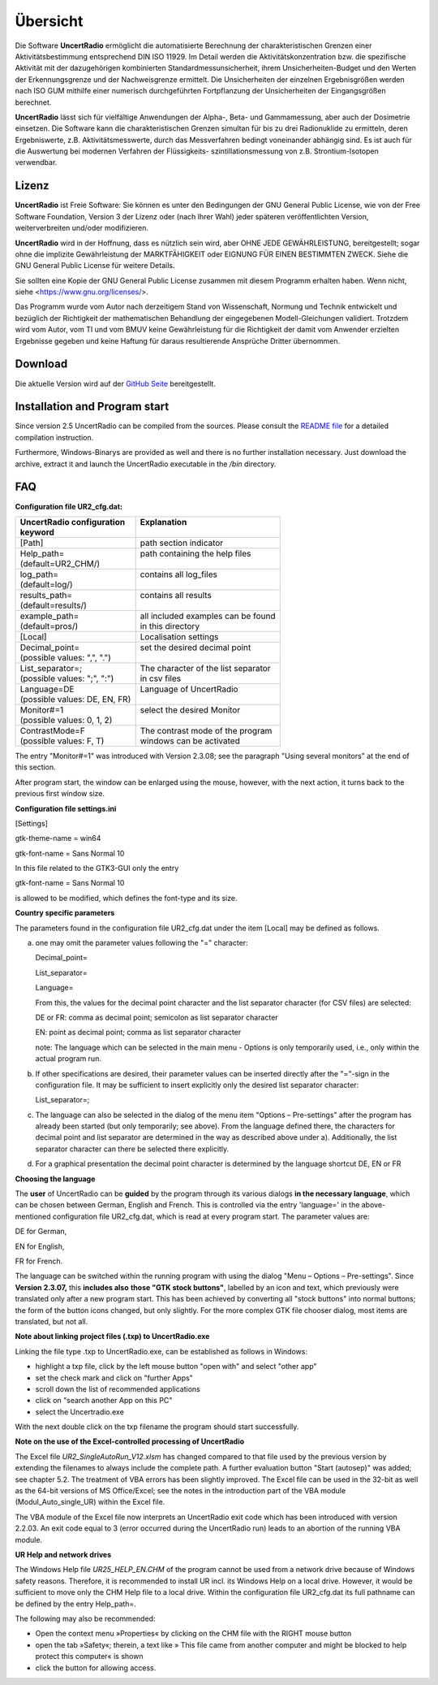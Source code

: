 Übersicht
=========
Die Software **UncertRadio** ermöglicht die automatisierte Berechnung der charakteristischen
Grenzen einer Aktivitätsbestimmung entsprechend
DIN ISO 11929. Im Detail werden die
Aktivitätskonzentration bzw. die spezifische Aktivität mit der dazugehörigen
kombinierten Standardmessunsicherheit, ihrem Unsicherheiten-Budget und den Werten
der Erkennungsgrenze und der Nachweisgrenze ermittelt. Die Unsicherheiten der
einzelnen Ergebnisgrößen werden nach ISO GUM mithilfe einer numerisch durchgeführten
Fortpflanzung der Unsicherheiten der Eingangsgrößen berechnet.

**UncertRadio** lässt sich für vielfältige Anwendungen
der Alpha-, Beta- und Gammamessung, aber auch der
Dosimetrie einsetzen. Die Software kann die charakteristischen Grenzen
simultan für bis zu drei Radionuklide zu ermitteln, deren Ergebniswerte,
z.B. Aktivitätsmesswerte, durch das Messverfahren bedingt voneinander abhängig sind.
Es ist auch für die Auswertung bei modernen Verfahren der Flüssigkeits-
szintillationsmessung von z.B. Strontium-Isotopen verwendbar.

Lizenz
-------
.. image:: /_static/en/about_window.png
    :alt: UncertRadio "About"-Window
    :align: center

**UncertRadio** ist Freie Software: Sie können es unter den Bedingungen
der GNU General Public License, wie von der Free Software Foundation,
Version 3 der Lizenz oder (nach Ihrer Wahl) jeder späteren
veröffentlichten Version, weiterverbreiten und/oder modifizieren.

**UncertRadio** wird in der Hoffnung, dass es nützlich sein wird, aber
OHNE JEDE GEWÄHRLEISTUNG, bereitgestellt; sogar ohne die implizite
Gewährleistung der MARKTFÄHIGKEIT oder EIGNUNG FÜR EINEN BESTIMMTEN ZWECK.
Siehe die GNU General Public License für weitere Details.

Sie sollten eine Kopie der GNU General Public License zusammen mit diesem
Programm erhalten haben. Wenn nicht, siehe <https://www.gnu.org/licenses/>.

Das Programm wurde vom Autor nach derzeitigem Stand von Wissenschaft,
Normung und Technik entwickelt und bezüglich der Richtigkeit der mathematischen Behandlung
der eingegebenen Modell-Gleichungen validiert.
Trotzdem wird vom Autor, vom TI und vom BMUV keine Gewährleistung für die Richtigkeit der damit vom Anwender
erzielten Ergebnisse gegeben und keine Haftung für daraus resultierende Ansprüche Dritter übernommen.


Download
--------
Die aktuelle Version wird auf der `GitHub Seite <https://github.com/OpenBfS/UncertRadio>`_
bereitgestellt.

Installation and Program start
------------------------------

Since version 2.5 UncertRadio can be compiled from the sources. Please consult the
`README file <https://github.com/OpenBfS/UncertRadio/blob/main/README.md>`_ for a detailed
compilation instruction.

Furthermore, Windows-Binarys are provided as well and there is no further installation necessary.
Just download the archive, extract it and launch the UncertRadio executable in the
`/bin` directory.

FAQ
---

**Configuration file UR2_cfg.dat:**

+--------------------------------+--------------------------------------+
|| UncertRadio configuration     || Explanation                         |
|| keyword                       ||                                     |
+================================+======================================+
| [Path]                         | path section indicator               |
+--------------------------------+--------------------------------------+
|| Help_path=                    || path containing the help files      |
|| (default=UR2_CHM/)            ||                                     |
+--------------------------------+--------------------------------------+
|| log_path=                     || contains all log_files              |
|| (default=log/)                ||                                     |
+--------------------------------+--------------------------------------+
|| results_path=                 || contains all results                |
|| (default=results/)            ||                                     |
+--------------------------------+--------------------------------------+
|| example_path=                 || all included examples can be found  |
|| (default=pros/)               || in this directory                   |
+--------------------------------+--------------------------------------+
| [Local]                        | Localisation settings                |
+--------------------------------+--------------------------------------+
|| Decimal_point=                || set the desired decimal point       |
|| (possible values: ",", ".")   ||                                     |
+--------------------------------+--------------------------------------+
|| List_separator=;              || The character of the list separator |
|| (possible values: ";", ":")   || in csv files                        |
+--------------------------------+--------------------------------------+
|| Language=DE                   || Language of UncertRadio             |
|| (possible values: DE, EN, FR) ||                                     |
+--------------------------------+--------------------------------------+
|| Monitor#=1                    || select the desired Monitor          |
|| (possible values: 0, 1, 2)    ||                                     |
+--------------------------------+--------------------------------------+
|| ContrastMode=F                || The contrast mode of the program    |
|| (possible values: F, T)       || windows can be activated            |
+--------------------------------+--------------------------------------+

The entry "Monitor#=1" was introduced with Version 2.3.08; see the
paragraph "Using several monitors" at the end of this section.

After program start, the window can be enlarged using the mouse,
however, with the next action, it turns back to the previous first
window size.

**Configuration file settings.ini**

[Settings]

gtk-theme-name = win64

gtk-font-name = Sans Normal 10

In this file related to the GTK3-GUI only the entry

gtk-font-name = Sans Normal 10

is allowed to be modified, which defines the font-type and its size.

**Country specific parameters**

The parameters found in the configuration file UR2_cfg.dat under the
item [Local] may be defined as follows.

a)  one may omit the parameter values following the "=" character:

    Decimal_point=

    List_separator=

    Language=

    From this, the values for the decimal point character and the list
    separator character (for CSV files) are selected:

    DE or FR: comma as decimal point; semicolon as list separator character

    EN: point as decimal point; comma as list separator character

    note: The language which can be selected in the main menu - Options
    is only temporarily used, i.e., only within the actual program run.


b) If other specifications are desired, their parameter values can be
   inserted directly after the "="-sign in the configuration file. It
   may be sufficient to insert explicitly only the desired list
   separator character:

   List_separator=;

c) The language can also be selected in the dialog of the menu item
   "Options – Pre-settings" after the program has already been started
   (but only temporarily; see above). From the language defined there,
   the characters for decimal point and list separator are determined in
   the way as described above under a). Additionally, the list separator
   character can there be selected there explicitly.

d) For a graphical presentation the decimal point character is
   determined by the language shortcut DE, EN or FR


**Choosing the language**

The **user** of UncertRadio can be **guided** by the program through its
various dialogs **in the necessary language**, which can be chosen
between German, English and French. This is controlled via the entry
'language=' in the above-mentioned configuration file UR2_cfg.dat, which
is read at every program start. The parameter values are:

DE for German,

EN for English,

FR for French.


The language can be switched within the running program with using the
dialog "Menu – Options – Pre-settings". Since **Version 2.3.07,** this
**includes also** **those "GTK stock buttons"**, labelled by an icon and
text, which previously were translated only after a new program start.
This has been achieved by converting all "stock buttons" into normal
buttons; the form of the button icons changed, but only slightly. For
the more complex GTK file chooser dialog, most items are translated, but
not all.

**Note about linking project files (.txp) to UncertRadio.exe**

Linking the file type .txp to UncertRadio.exe, can be established as follows in Windows:

-  highlight a txp file, click by the left mouse button "open with" and
   select "other app"

-  set the check mark and click on "further Apps"

-  scroll down the list of recommended applications

-  click on "search another App on this PC"

-  select the Uncertradio.exe


With the next double click on the txp filename the program should start
successfully.

**Note on the use of the Excel-controlled processing of UncertRadio**

The Excel file `UR2_SingleAutoRun_V12.xlsm` has changed compared to that file used by the previous version by extending
the filenames to always include the
complete path. A further evaluation button "Start (autosep)" was added;
see chapter 5.2. The treatment of VBA errors has been slightly improved.
The Excel file can be used in the 32-bit as well as the 64-bit versions
of MS Office/Excel; see the notes in the introduction part of the VBA
module (Modul_Auto_single_UR) within the Excel file.

The VBA module of the Excel file now interprets an UncertRadio exit code
which has been introduced with version 2.2.03. An exit code equal to 3
(error occurred during the UncertRadio run) leads to an abortion of the
running VBA module.


**UR Help and network drives**

The Windows Help file `UR25_HELP_EN.CHM` of the program cannot be used
from a network drive because of Windows safety reasons. Therefore, it is
recommended to install UR incl. its Windows Help on a local drive.
However, it would be sufficient to move only the CHM Help file to a
local drive. Within the configuration file UR2_cfg.dat its full pathname
can be defined by the entry Help_path=.

The following may also be recommended:

-  Open the context menu »Properties« by clicking on the CHM file with
   the RIGHT mouse button

-  open the tab »Safety«; therein, a text like » This file came from
   another computer and might be blocked to help protect this computer«
   is shown

-  click the button for allowing access.
